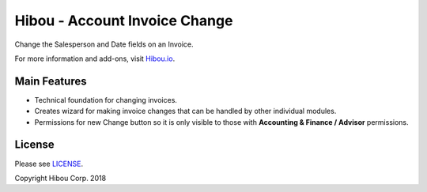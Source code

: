 ******************************
Hibou - Account Invoice Change
******************************

Change the Salesperson and Date fields on an Invoice.

For more information and add-ons, visit `Hibou.io <https://hibou.io/docs/hibou-odoo-suite-1/account-invoice-change-154>`_.


=============
Main Features
=============

* Technical foundation for changing invoices.
* Creates wizard for making invoice changes that can be handled by other individual modules.
* Permissions for new Change button so it is only visible to those with **Accounting & Finance / Advisor** permissions.

.. image:: https://user-images.githubusercontent.com/15882954/45444006-299a2280-b67b-11e8-827f-253828c0de1e.png
    :alt: 'Invoice Change Wizard Modal'
    :width: 988
    :align: left


=======
License
=======

Please see `LICENSE <https://github.com/hibou-io/hibou-odoo-suite/blob/11.0/LICENSE>`_.

Copyright Hibou Corp. 2018